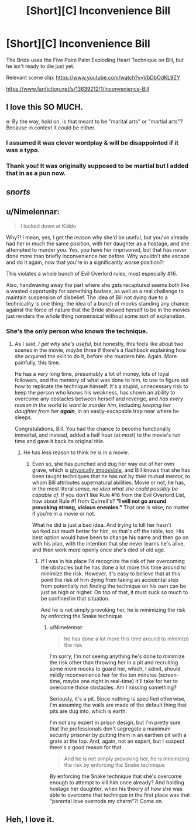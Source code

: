 #+TITLE: [Short][C] Inconvenience Bill

* [Short][C] Inconvenience Bill
:PROPERTIES:
:Author: ShaunMcLaren
:Score: 42
:DateUnix: 1594334474.0
:DateShort: 2020-Jul-10
:END:
The Bride uses the Five Point Palm Exploding Heart Technique on Bill, but he isn't ready to die just yet.

Relevant scene clip: [[https://www.youtube.com/watch?v=VbDbOdKL9ZY]]

[[https://www.fanfiction.net/s/13639212/1/Inconvenience-Bill]]


** I love this SO MUCH.

e: By the way, hold on, is that meant to be "marital arts" or "martial arts"? Because in context it could be either.
:PROPERTIES:
:Author: Newfur
:Score: 9
:DateUnix: 1594340237.0
:DateShort: 2020-Jul-10
:END:

*** I assumed it was clever wordplay & will be disappointed if it was a typo.
:PROPERTIES:
:Author: LazarusRises
:Score: 8
:DateUnix: 1594342958.0
:DateShort: 2020-Jul-10
:END:


*** Thank you! It was originally supposed to be martial but I added that in as a pun now.
:PROPERTIES:
:Author: ShaunMcLaren
:Score: 6
:DateUnix: 1594344125.0
:DateShort: 2020-Jul-10
:END:


** /snorts/
:PROPERTIES:
:Author: FeepingCreature
:Score: 7
:DateUnix: 1594335631.0
:DateShort: 2020-Jul-10
:END:


** u/Nimelennar:
#+begin_quote
  I looked down at Kiddo
#+end_quote

Why?! I mean, yes, I get the reason why she'd be useful, but you've already had her in much the same position, with her daughter as a hostage, and she attempted to murder you. Yes, you have her imprisoned, but that has never done more than briefly inconvenience her before. Why wouldn't she escape and do it again, now that you're in a significantly worse position?!

This violates a whole bunch of Evil Overlord rules, most especially #16.

Also, handwaving away the part where she gets recaptured seems both like a wasted opportunity for something badass, as well as a real challenge to maintain suspension of disbelief. The idea of Bill not dying due to a technicality is one thing; the idea of a bunch of mooks standing any chance against the force of nature that the Bride showed herself to be in the movies just renders the whole thing nonsensical without some sort of explanation.
:PROPERTIES:
:Author: Nimelennar
:Score: 8
:DateUnix: 1594345240.0
:DateShort: 2020-Jul-10
:END:

*** She's the only person who knows the technique.
:PROPERTIES:
:Author: kevshea
:Score: 6
:DateUnix: 1594356297.0
:DateShort: 2020-Jul-10
:END:

**** As I said, /I get why she's useful/, but honestly, this feels like about two scenes in the movie, /maybe/ three if there's a flashback explaining how she acquired the skill to do it, before she murders him. Again. More painfully, this time.

He has a /very/ long time, presumably a lot of money, lots of loyal followers, and the memory of what was done to him, to use to figure out how to replicate the technique himself. It's a stupid, unnecessary risk to keep the person who knows his weakness, has shown an ability to overcome any obstacles between herself and revenge, and /has every reason in the world to want to murder him/, including /keeping her daughter from her/ */again/*, in an easily-escapable trap near where he sleeps.

Congratulations, Bill. You had the chance to become functionally immortal, and instead, added a half hour (at most) to the movie's run time and gave it back its original title.
:PROPERTIES:
:Author: Nimelennar
:Score: 6
:DateUnix: 1594384262.0
:DateShort: 2020-Jul-10
:END:

***** He has less reason to think he is in a movie.
:PROPERTIES:
:Author: Tenoke
:Score: 1
:DateUnix: 1594395532.0
:DateShort: 2020-Jul-10
:END:

****** Even so, she has punched and dug her way out of her own grave, which is [[https://mythresults.com/coffin-punch][physically impossible]], and Bill knows that she has been taught techniques that he has not by their mutual mentor, to whom Bill attributes supernatural abilities. Movie or not, he has, in the most literal sense, /no idea what she could possibly be capable of./ If you don't like Rule #16 from the Evil Overlord List, how about Rule #1 from Quirrell's? *"I will not go around provoking strong, vicious enemies."* That one is wise, no matter if you're in a movie or not.

What he did is just a bad idea. And trying to kill her hasn't worked out much better for him, so that's off the table, too. His best option would have been to change his name and then go on with his plan, with the intention that she never learns he's alive, and then work more openly once she's died of old age.
:PROPERTIES:
:Author: Nimelennar
:Score: 2
:DateUnix: 1594396722.0
:DateShort: 2020-Jul-10
:END:

******* If I was in his place I'd recognize the risk of her overcoming the obstacles but he has done a lot more this time around to minimize the risk. However, it's easy to believe that at this point the risk of him dying from taking an accidental step from potentially not finding the technique on his own can be just as high or higher. On top of that, it must suck so much to be confined in that situation.

And he is not simply provoking her, he is minimizing the risk by enforcing the Snake technique
:PROPERTIES:
:Author: Tenoke
:Score: 1
:DateUnix: 1594397232.0
:DateShort: 2020-Jul-10
:END:

******** u/Nimelennar:
#+begin_quote
  he has done a lot more this time around to minimize the risk
#+end_quote

I'm sorry, I'm not seeing anything he's done to minimize the risk other than throwing her in a pit and recruiting some more mooks to guard her, which, I admit, should mildly inconvenience her for the ten minutes (screen-time, maybe one night in real-time) it'll take for her to overcome those obstacles. Am I missing something?

Seriously, it's a pit. Since nothing is specified otherwise, I'm assuming the walls are made of the default thing that pits are dug into, which is earth.

I'm not any expert in prison design, but I'm pretty sure that the professionals don't segregate a maximum security prisoner by putting them in an earthen pit with a grate at the top. And, again, not an expert, but I suspect there's a good reason for that.

#+begin_quote
  And he is not simply provoking her, he is minimizing the risk by enforcing the Snake technique
#+end_quote

By enforcing the Snake technique that she's overcome enough to attempt to kill him once already? And holding hostage her daughter, when his theory of how she was able to overcome that technique in the first place was that "parental love overrode my charm"?! Come on.
:PROPERTIES:
:Author: Nimelennar
:Score: 2
:DateUnix: 1594440416.0
:DateShort: 2020-Jul-11
:END:


** Heh, I love it.
:PROPERTIES:
:Author: WalterTFD
:Score: 3
:DateUnix: 1594338317.0
:DateShort: 2020-Jul-10
:END:
